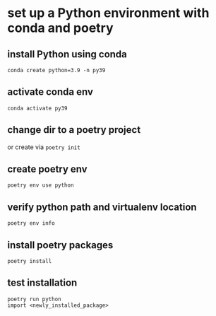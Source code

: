 
* set up a Python environment with conda and poetry

** install Python using conda
: conda create python=3.9 -n py39

** activate conda env
: conda activate py39

** change dir to a poetry project
or create via ~poetry init~

** create poetry env
: poetry env use python

** verify python path and virtualenv location
: poetry env info

** install poetry packages
: poetry install

** test installation 
: poetry run python
: import <newly_installed_package>



* 
